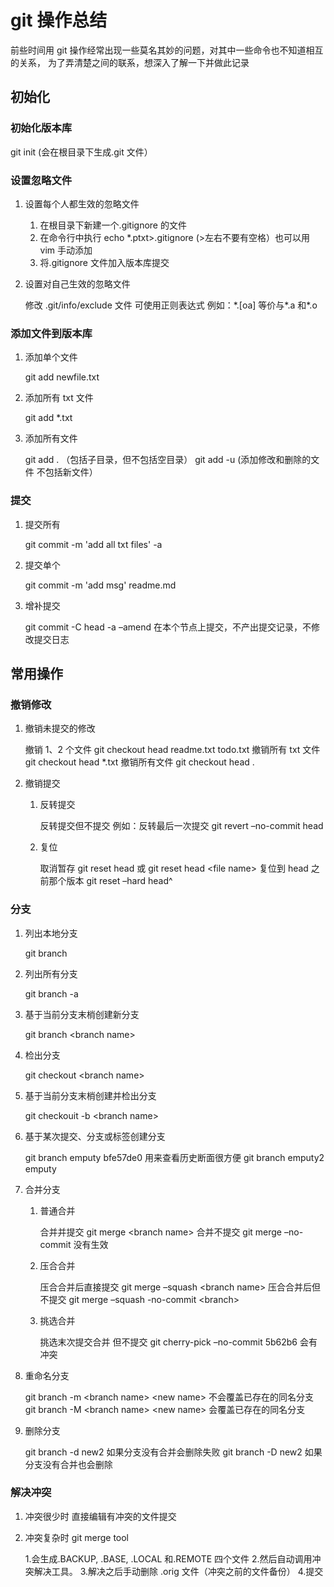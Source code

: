 * git 操作总结
前些时间用 git 操作经常出现一些莫名其妙的问题，对其中一些命令也不知道相互的关系，
为了弄清楚之间的联系，想深入了解一下并做此记录
** 初始化
*** 初始化版本库
git init (会在根目录下生成.git 文件）
*** 设置忽略文件
**** 设置每个人都生效的忽略文件 
1. 在根目录下新建一个.gitignore 的文件
2. 在命令行中执行 echo *.ptxt>.gitignore (>左右不要有空格）也可以用 vim 手动添加
3. 将.gitignore 文件加入版本库提交
**** 设置对自己生效的忽略文件
修改 .git/info/exclude 文件 可使用正则表达式 例如：*.[oa] 等价与*.a 和*.o
*** 添加文件到版本库
**** 添加单个文件 
git add newfile.txt
**** 添加所有 txt 文件
git add *.txt
**** 添加所有文件
git add . （包括子目录，但不包括空目录）
git add -u (添加修改和删除的文件 不包括新文件）
*** 提交
**** 提交所有
git commit -m 'add all txt files' -a
**** 提交单个
git commit -m 'add msg' readme.md
**** 增补提交
git commit -C head -a --amend 在本个节点上提交，不产出提交记录，不修改提交日志
** 常用操作
*** 撤销修改
**** 撤销未提交的修改
撤销 1、2 个文件 git checkout head readme.txt todo.txt
撤销所有 txt 文件 git checkout head *.txt
撤销所有文件 git checkout head .
**** 撤销提交
***** 反转提交
反转提交但不提交 例如：反转最后一次提交 git revert --no-commit head
***** 复位
取消暂存 git reset head 或 git reset head <file name>
复位到 head 之前那个版本 git reset --hard head^
*** 分支
**** 列出本地分支 
git branch
**** 列出所有分支 
git branch -a
**** 基于当前分支末梢创建新分支 
git branch <branch name>
**** 检出分支
git checkout <branch name>
**** 基于当前分支末梢创建并检出分支
git checkouit -b <branch name>
**** 基于某次提交、分支或标签创建分支
git branch emputy bfe57de0 用来查看历史断面很方便
git branch emputy2 emputy 
**** 合并分支
***** 普通合并
合并并提交 git merge <branch name>
合并不提交 git merge --no-commit  没有生效
***** 压合合并
压合合并后直接提交 git merge --squash <branch name>
压合合并后但不提交 git merge --squash -no-commit <branch>
***** 挑选合并
挑选末次提交合并 但不提交 git cherry-pick --no-commit 5b62b6  会有冲突
**** 重命名分支
git branch -m <branch name> <new name> 不会覆盖已存在的同名分支
git branch -M <branch name> <new name> 会覆盖已存在的同名分支
**** 删除分支
git branch -d new2 如果分支没有合并会删除失败
git branch -D new2 如果分支没有合并也会删除
*** 解决冲突
**** 冲突很少时 直接编辑有冲突的文件提交
**** 冲突复杂时 git merge tool
1.会生成.BACKUP, .BASE, .LOCAL 和.REMOTE 四个文件
2.然后自动调用冲突解决工具。
3.解决之后手动删除 .orig 文件（冲突之前的文件备份）
4.提交

